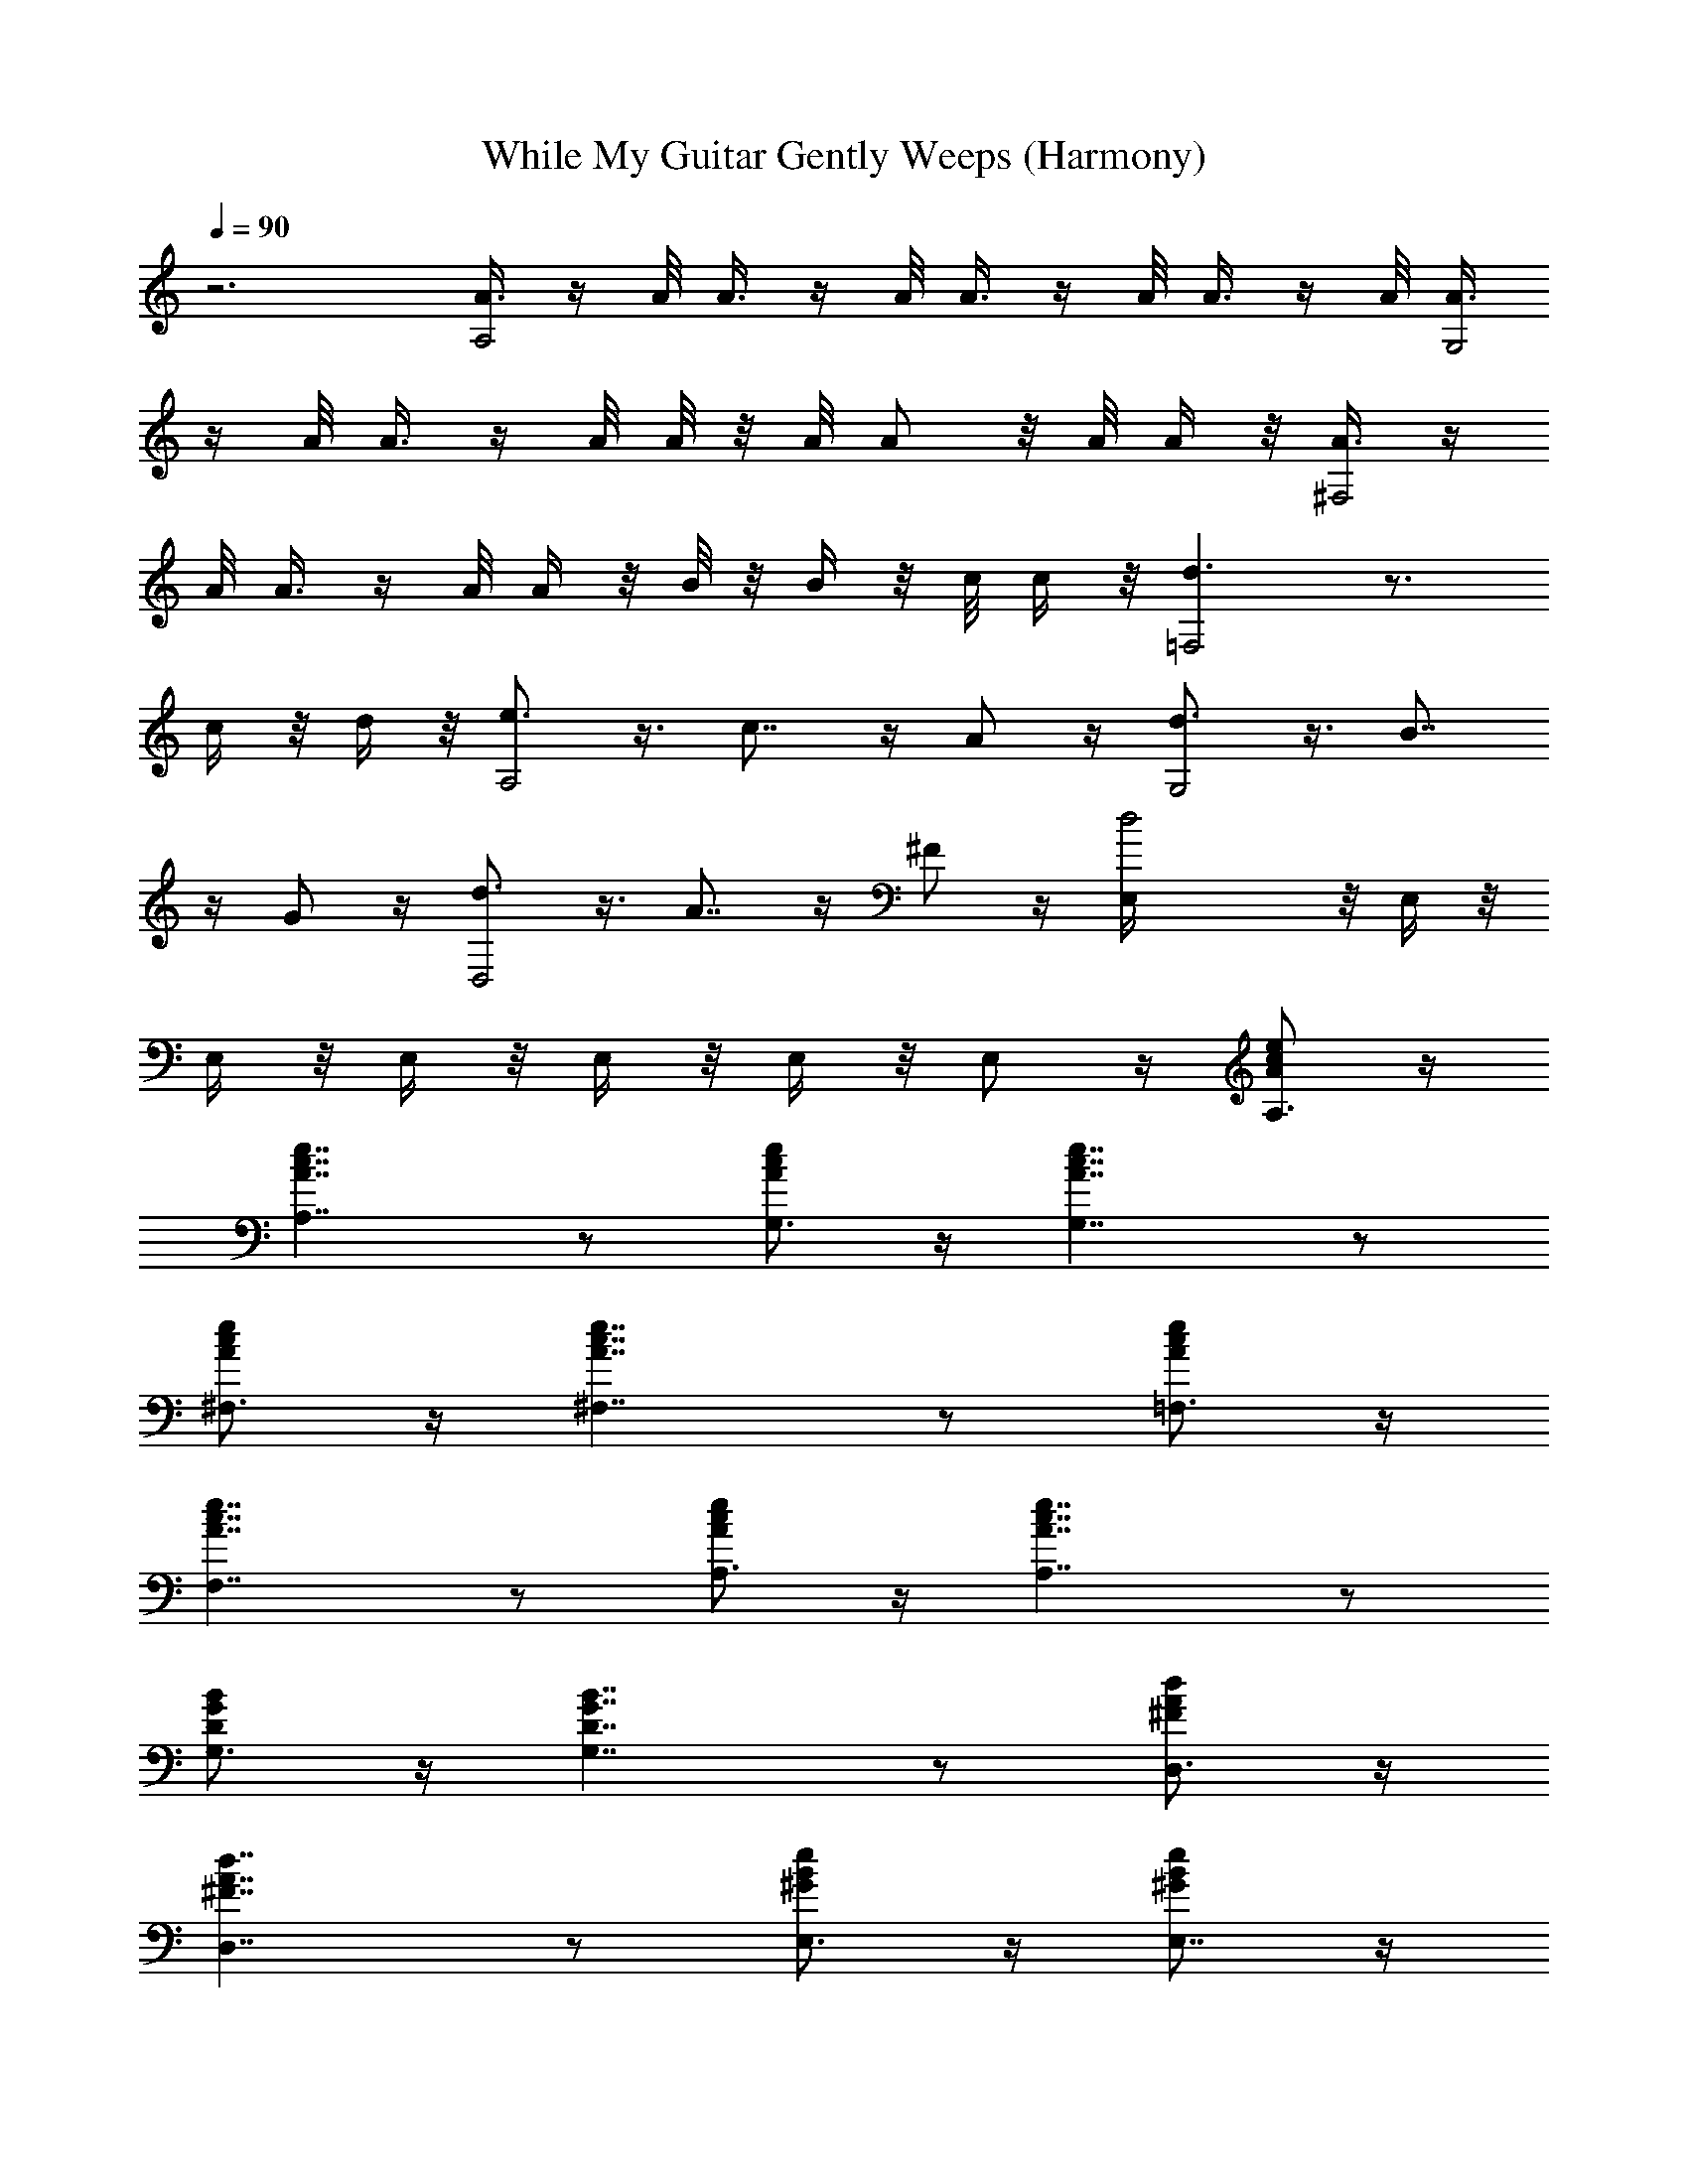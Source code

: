 X:1
T:While My Guitar Gently Weeps (Harmony)
Z:Transcribed by Elistrae of Elendilmir
L:1/4
Q:90
K:C
z3 [A3/8A,2] z/4 A/8 A3/8 z/4 A/8 A3/8 z/4 A/8 A3/8 z/4 A/8 [A3/8G,2]
z/4 A/8 A3/8 z/4 A/8 A/8 z/8 A/8 A/2 z/8 A/8 A/4 z/8 [A3/8^F,2] z/4
A/8 A3/8 z/4 A/8 A/4 z/8 B/8 z/8 B/4 z/8 c/8 c/4 z/8 [d3/2=F,2] z3/4
c/4 z/8 d/4 z/8 [e3/4A,2] z3/8 c7/8 z/4 A/2 z/4 [d3/4G,2] z3/8 B7/8
z/4 G/2 z/4 [d3/4D,2] z3/8 A7/8 z/4 ^F/2 z/4 [d2E,/4] z/8 E,/4 z/8
E,/4 z/8 E,/4 z/8 E,/4 z/8 E,/4 z/8 E,/2 z/4 [A/2A,3/4c/2e/2] z/4
[A,7/4A7/4c7/4e7/4] z/2 [A/2G,3/4c/2e/2] z/4 [A7/4G,7/4c7/4e7/4] z/2
[A/2^F,3/4c/2e/2] z/4 [A7/4^F,7/4c7/4e7/4] z/2 [A/2=F,3/4c/2e/2] z/4
[A7/4F,7/4c7/4e7/4] z/2 [A/2A,3/4c/2e/2] z/4 [A7/4A,7/4c7/4e7/4] z/2
[D/2G,3/4G/2B/2] z/4 [G,7/4D7/4G7/4B7/4] z/2 [^F/2D,3/4A/2d/2] z/4
[^F7/4D,7/4A7/4d7/4] z/2 [^G/2E,3/4B/2e/2] z/4 [^G/2E,7/4B/2e/2] z/4
[^G/2B/2e/2] z/4 [^G/2B/2e/2] z/4 [A/2A,3/4c/2e/2] z/4
[A7/4A,7/4c7/4e7/4] z/2 [A/2G,3/4c/2e/2] z/4 [A7/4G,7/4c7/4e7/4] z/2
[A/2^F,3/4c/2e/2] z/4 [A7/4^F,7/4c7/4e7/4] z/2 [A/2=F,3/4c/2e/2] z/4
[A3/2F,3/4c3/2e3/2] F,3/8 F,/4 z/8 F,/4 z/8 F,/4 z/8
[A/2A,3/8c/2e/2C/4] z/8 [A,/4C/4] z/8 [A7/4A,7/4c7/4e7/4C/2] z7/4
[A/2G,3/8c/2e/2D/4] z/8 [G,/4D/4] z/8 [A7/4G,7/4c7/4e7/4D/2] z7/4
[=G/2C/2c/2e/2C,/2] z/4 [G7/4C7/4c7/4e7/4C,/2] z/4 C,/4 z/8 B,/4 z/8
C,/4 z/8 D,/4 z/8 [^G/2E,/2B/2e/2] z/4 [^G7/4E,3/2B7/4e7/4z3/8] ^F,/4
z/8 ^G,/2 z/4 E,/2 z/4 A,/2 z/4 A,/2 z/4 B,3/8 ^C,/4 z/8 E,/2 z/4
^C,3/4 z3/8 E,/4 z/8 ^G,/2 z/4 B,/2 z/4 A,/2 z/4 A,/2 z/4 ^F,/2 z/4
B,/2 z/4 ^C,3/4 z3/8 E,/4 z/8 ^G,/2 z/4 B,/2 z/4 B,/2 z/4 B,/2 z/4
^F,/2 z/4 ^F,/2 z/4 B,/2 z/4 ^C,/2 z/4 D,/2 z/4 ^D,/2 z/4 E,/4 z/8
E,/4 z/8 E,/4 z/8 ^F,/4 z/8 ^F,/2 z/4 ^F,/2 z/4 ^G,/4 z/8 ^G,5/8 z/8
^G,/4 z/8 A,/2 z/4 B,/2 z/4 A,/2 z/4 A,/2 z/4 B,3/8 ^C,/4 z/8 E,/2
z/4 ^C,3/4 z3/8 E,/4 z/8 ^G,/2 z/4 B,/2 z/4 A,/2 z/4 A,/2 z/4 ^F,/2
z/4 B,/2 z/4 ^C,3/4 z3/8 E,/4 z/8 ^G,/2 z/4 B,/2 z/4 B,/2 z/4 B,/2
z/4 ^F,/2 z/4 ^F,/2 z/4 B,3/4 z3/8 ^C,/4 z/8 =D,/2 z/4 ^D,/2 z/4 E,/4
z/8 E,/4 z/2 E,/4 z/8 ^F,/4 z/8 ^F,/4 z/2 ^F,/4 z/8 ^G,/4 z/8 ^G,/4
z/2 ^G,/4 z/8 A,/4 z/2 B,/2 z/4 [A/2A,3/4c/2e/2] z/4
[A7/4A,7/4c7/4e7/4] z/2 [=G,3/8A/2c/2e/2D/4] z/8 [G,/4D/4] z/8
[G,7/4A7/4c7/4e7/4D/2] z7/4 [A/2^F,3/8c/2e/2D/4] z/8 [^F,3/8D5/8]
[A7/4^F,7/4c7/4e7/4] z/2 [A/2=F,3/8c/2e/2C/4] z/8 [F,/4C/4] z/8
[A7/4F,7/4c7/4e7/4C/2] z G,/4 z/8 A,/4 z/8 [A/2A,3/8c/2e/2] A,/4 z/8
[A7/4A,7/4c7/4e7/4] z/2 [=G/2G,/2B/2d/2] z/4 [G7/4G,7/4B7/4d7/4] z/2
[^F/2=D,3/8A/2d/2] D,/4 z/8 [^F7/4D,7/4A7/4d7/4] z/2
[^G/2E,3/8B/2e/2] E,/4 z/8 [^G7/4E,3/8B7/4e7/4] [E,11/8z3/8] ^F,/4
z/2 ^G,/4 z/8 D,/4 z/8 [A/2A,3/8c/2e/2E/4] z/8 [A,/4=F/4] z/8
[A7/4A,7/4c7/4e7/4E/2] z7/4 [A/2=G,3/8c/2e/2D/4] z/8 [G,/4D/4] z/8
[A7/4G,7/4c7/4e7/4D/2] z7/4 [A/2^F,3/8c/2e/2D/4] z/8 [^F,/4D/4] z/8
[A7/4^F,7/4c7/4e7/4D/2] z7/4 [A/2=F,/2c/2e/2C/4] z/2
[A7/4F,7/4c7/4e7/4C/2] z7/4 [A/2A,3/8c/2e/2E/4] z/8 [A,/4E/4] z/8
[A7/4A,7/4c7/4e7/4E/2] z7/4 [=G/2G,/2B/2d/2D/4] z/2
[G7/4G,7/4B7/4d7/4D/2] z E,/4 z/8 D,/4 z/8 [G/2=C,/2c/2e/2] z/4
[G/2C,/2c/2e/2z3/8] B,/4 z/8 [GC,/2ce] z/4 D,3/8 [^D,/4E,/4] z/8
[^G/2E,/2B/2e/2] z/4 [^G/2E,3/2B/2e/2z3/8] ^F,/4 z/8
[^G/2B/2e/2^G,/2] z/4 [^G/2B/2e/2E,/2] z/4 [A/2A,3/8c/2e/2E/4] z/8
[A,/4E/4] z/8 [A7/4A,7/4c7/4e7/4E/2] z7/4 [A/2=G,3/8c/2e/2D/4] z/8
[G,/4D/4] z/8 [A7/4G,7/4c7/4e7/4D/2] z7/4 [A/2^F,3/8c/2e/2D/4] z/8
[^F,/4D/4] z/8 [A7/4^F,7/4c7/4e7/4D/2] z7/4 [A/2=F,3/8c/2e/2C/4] z/8
[F,/4C/4] z/8 [A7/4F,3/8c7/4e7/4] [F,3/8C/4] z/8 [F,C/2] z/4
[G,/2D/2] z/4 [A/2A,3/8c/2e/2E/4] z/8 [A,/4E/4] z/8
[A7/4A,7/4c7/4e7/4E/2] z7/4 [=G/2G,3/8B/2d/2D/4] z/8 [G,/4D/4] z/8
[G7/4G,7/4B7/4d7/4D/2] z7/4 [^F/2=D,/2A/2d/2A,/2] z/4
[^F7/4D,3/4A7/4d7/4A,/2] z/4 [D,3/8A,/4] z/8 [D,3/8A,/4] z/8
[D,/2A,/2] z/4 [^G/2E,3/8B/2e/2] E,/4 z/8 [^G5/4E,3/8B5/4e5/4]
[E,9/8z3/8] E/2 z/4 [^G/2B/2e/2E,/4] z/8 E,/4 z/8 [A/2A,3/8c/2e/2]
A,/4 z/8 [A7/4A,7/4c7/4e7/4] z/2 [A/2G,3/8c/2e/2] G,/4 z/8
[A7/4G,7/4c7/4e7/4] z/2 [=G/2^F,3/8c/2e/2] ^F,/4 z/8
[G7/4^F,7/4c7/4e7/4] z/2 [A/2=F,3/8c/2e/2] F,/4 z/8
[A7/4F,3/4c7/4e7/4] [F,z3/8] G,/4 z/8 G,/4 z/8 G,/4 z/8
[A/2A,3/8c/2e/2] A,/4 z/8 [A/2A,7/4c/2e/2] z/4 [A/2c/2e/2] z/4
[A/2c/2e/2] z/4 [G/2G,3/8B/2d/2] G,/4 z/8 [G/2G,7/4B/2d/2] z/4
[G/2B/2d/2F,/4] z/8 E,/4 z/8 [G/2B/2d/2D,/2] z/4 [G/2C/2B/2e/2C,/4]
z/8 C,/4 z/8 [G/2C7/4B/2e/2C,/4] z/8 B,/4 z/8 [G/2B/2e/2C,3/8] D,/4
z/8 [G/2B/2e/2D,/4] z/8 E,3/8 [G/4^G/4E,3/8B/4e/4] z/8
[^G/4B/4e/4E,3/8] z/8 [^G/4B/4e/4E,5/4] z/8 [^G/4B/4e/4^F,/4] z/8
[^G/4B/4e/4^G,/2] z/8 [^G/4B/4e/4] z/8 [^G/4B/4e/4E,/2] z/8
[^G/4B/4e/4] z/8 A,/2 z/4 A,/2 z/4 B,3/8 ^C,/4 z/8 E,/2 z/4 ^C,3/4
z3/8 E,/4 z/8 ^G,/2 z/4 B,/2 z/4 A,/2 z/4 A,/2 z/4 ^F,/2 z/4 B,/2 z/4
^C,3/4 z3/8 E,/4 z/8 ^G,/2 z/4 B,/2 z/4 B,/2 z/4 B,/2 z/4 ^F,/2 z/4
^F,/2 z/4 B,/2 z/4 ^C,/2 z/4 D,/2 z/4 ^D,/2 z/4 E,/4 z/8 E,/4 z/8
E,/4 z/8 ^F,/4 z/8 ^F,/2 z/4 ^F,/2 z/4 ^G,/4 z/8 ^G,5/8 z/8 ^G,/4 z/8
A,/2 z/4 B,/2 z/4 A,/2 z/4 A,/2 z/4 B,3/8 ^C,/4 z/8 E,/2 z/4 ^C,3/4
z3/8 E,/4 z/8 ^G,/2 z/4 B,/2 z/4 A,/2 z/4 A,/2 z/4 ^F,/2 z/4 B,/2 z/4
^C,3/4 z3/8 E,/4 z/8 ^G,/2 z/4 B,/2 z/4 B,/2 z/4 B,/2 z/4 ^F,/2 z/4
^F,/2 z/4 B,3/4 z3/8 ^C,/4 z/8 =D,/2 z/4 ^D,/2 z/4 E,/4 z/8 E,/4 z/2
E,/4 z/8 ^F,/4 z/8 ^F,/4 z/2 ^F,/4 z/8 ^G,/4 z/8 ^G,/4 z/2 ^G,/4 z/8
A,/4 z/2 B,/2 z/4 [A/2A,3/4c/2e/2] z/4 [A7/4A,7/4c7/4e7/4] z/2
[=G,3/8A/2c/2e/2D/4] z/8 [G,/4D/4] z/8 [G,7/4A7/4c7/4e7/4D/2] z7/4
[A/2^F,3/8c/2e/2D/4] z/8 [^F,3/8D5/8] [A7/4^F,7/4c7/4e7/4] z/2
[A/2=F,3/8c/2e/2C/4] z/8 [F,/4C/4] z/8 [A7/4F,7/4c7/4e7/4C/2] z G,/4
z/8 A,/4 z/8 [A/2A,3/8c/2e/2] A,/4 z/8 [A7/4A,7/4c7/4e7/4] z/2
[=G/2G,/2B/2d/2] z/4 [G7/4G,7/4B7/4d7/4] z/2 [^F/2=D,3/8A/2d/2] D,/4
z/8 [^F7/4D,7/4A7/4d7/4] z/2 [G/2E,3/8B/2e/2] E,/4 z/8
[G/2E,9/8B/2e/2z3/8] E/4 z/8 [G/2B/2e/2E/4] z/8 E,3/8 [G/2B/2e/2E,/4]
z/8 E,/4 z/8 A,/4 z/8 A,/4 z/8 A,/2 z7/4 G,/4 z/8 G,/4 z/8 G,/2 z7/4
^F,/4 z/8 ^F,/4 z/8 ^F,/2 z7/4 [=F,/4C/4] z/8 [F,/4C/4] z/8 [F,/2C/2]
z5/8 [G,/4D/4] z/8 [G,3/8D3/8] [A,/4E/4] z/8 [A,/4E/4] z/8 [A,/4E/4]
z/8 [A,/2E/2] z7/4 [G,/4D/4] z/8 [G,/4D/4] z/8 [G,/2D/2] z E,/4 z/8
D,/4 z/8 =C,/4 z/8 C,/4 z/8 C,/4 z/2 C,/4 z/8 B,/4 z/8 C,3/8 D,/4 z/8
E,/4 z/8 E,/4 z/8 E,/4 z/8 ^F,/4 z/8 ^G,/4 z/8 E,/4 z/8 ^F,/4 z/8
^G,/4 z/8 A,/4 z/8 A,/4 z/8 A,/4 z/8 E5/8 z5/4 =G,/4 z/8 G,/4 z/8
G,/4 z/8 E5/8 z5/4 ^F,/4 z/8 ^F,/4 z/8 ^F,/4 z/8 D5/8 z5/4 =F,/4 z/8
F,/4 z/8 F,/4 z/8 C5/8 z5/4 [A,/4E/4] z/8 [A,/4E/4] z/8 [A,/4E/4] z/8
E5/8 z5/4 [G,/4D/4] z/8 [G,/4D/4] z/8 [G,/4D/4] z/8 D5/8 z5/4
[D,/2A,/2] z/4 [D,/2A,/2] z/4 [D,/2A,/2] z/4 [D,/2A,/2] z/4 E,/4 z/8
E,/4 z/8 E,/4 z/8 E/4 z/8 E/4 z/8 E/4 z/8 E,/4 z/8 E,/4 z/8 A,/4 z/8
A,/4 z/8 A,/4 z/8 E5/8 z5/4 G,/4 z/8 G,/4 z/8 G,/4 z/8 E5/8 z5/4
^F,/4 z/8 ^F,/4 z/8 ^F,/4 z/8 D5/8 z7/8 ^F,/4 z/8 =F,/4 z/8 F,/4 z/8
F,/4 z/8 D7/8 z [A,/4E/4] z/8 [A,/4E/4] z/8 [A,/4E/4] z/8 [A,/4E/4]
z13/8 [G,/4D/4] z/8 [G,/4D/4] z/8 [G,/4D/4] z/8 [G,/4D/4] z13/8 C,/4
z/8 C,/4 z/8 C,/4 z/8 B,/4 z/8 C,/4 z/8 D,/4 z/2 E,5/8 z/8 E,/4 z/8
E,/4 z/8 ^F,/4 z/8 ^G,/4 z/8 E,/4 z/8 ^F,/4 z/8 ^G,/4 z/8 A,/4 z/8
A,/4 z/8 A,/4 z/8 E5/8 z5/4 =G,/4 z/8 G,/4 z/8 G,/4 z/8 E5/8 z5/4
^F,/4 z/8 ^F,/4 z/8 ^F,/4 z/8 D5/8 z7/8 ^F,/4 z/8 =F,/4 z/8 F,/4 z/8
F,/4 z/8 D/4 z/2 D/4 z/8 C/2 z/8 G,/8 A,/4 z/8 A,/4 z/8 A,/4 z/8 E5/8
z5/4 G,/4 z/8 G,/4 z/8 G,/4 z/8 D5/8 z5/4 D,/4 z/8 D,/4 z/8 D,/4 z/8
D,5/8 z/8 D,/4 z/8 D,3/8 E,/4 z/8 E,/4 z/8 E,/4 z/8 E,/4 z/8 ^F,/4
z/2 ^F,/4 z/8 ^G,/4 z/2 A,/4 z/8 A,/4 z/8 A,/4 z/8 E7/8 z =G,/4 z/8
G,/4 z/8 G,/4 z/8 E5/8 z5/4 ^F,/4 z/8 [^F,/4D5/8] z/2 ^F,/4 z/8
[^F,/2D/2] z/4 ^F,3/8 =F,/4 z/8 F,/4 z/8 D/4 z/2 D/4 z/2 D/4 z/8 C/2
z/8 F,/8 A,/4 z/8 A,/4 z/8 A,/4 z/8 A,/4 z13/8 G,/4 z/8 G,/4 z/8 G,/4
z/8 G,/4 z/2 E,/4 z/8 D,/2 z/4 C,/4 z/2 C,/4 z/8 C,/4 z/2 D,/4 z/2
D,/4 